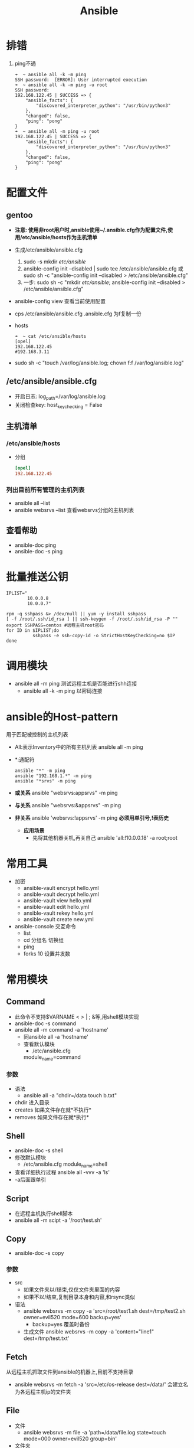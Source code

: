#+title: Ansible

* 排错
1. ping不通
   #+begin_src shell
➜  ~ ansible all -k -m ping
SSH password:  [ERROR]: User interrupted execution
➜  ~ ansible all -k -m ping -u root
SSH password:
192.168.122.45 | SUCCESS => {
    "ansible_facts": {
        "discovered_interpreter_python": "/usr/bin/python3"
    },
    "changed": false,
    "ping": "pong"
}
➜  ~ ansible all -m ping -u root
192.168.122.45 | SUCCESS => {
    "ansible_facts": {
        "discovered_interpreter_python": "/usr/bin/python3"
    },
    "changed": false,
    "ping": "pong"
}
   #+end_src
* 配置文件
** gentoo
- *注意: 使用非root用户时,ansible使用~/.ansible.cfg作为配置文件,使用/etc/ansible/hosts作为主机清单*
- 生成/etc/ansible/ansible.cfg
  1. sudo -s mkdir /etc/ansible/
  2. ansible-config init --disabled | sudo tee /etc/ansible/ansible.cfg
     或sudo sh -c "ansible-config init --disabled > /etc/ansible/ansible.cfg"
  3. 一步: sudo sh -c "mkdir /etc/ansible/; ansible-config init --disabled > /etc/ansible/ansible.cfg"
- ansible-config view
  查看当前使用配置
- cps /etc/ansible/ansible.cfg .ansible.cfg
  为f复制一份
- hosts
  #+begin_src shell
➜  ~ cat /etc/ansible/hosts
[opel]
192.168.122.45
#192.168.3.11
  #+end_src
- sudo sh -c "touch /var/log/ansible.log; chown f:f /var/log/ansible.log"
** /etc/ansible/ansible.cfg
- 开启日志: log_path=/var/log/ansible.log
- 关闭检查key: host_key_checking = False
** 主机清单
*** /etc/ansible/hosts
- 分组
  #+begin_src conf
[opel]
192.168.122.45
  #+end_src
*** 列出目前所有管理的主机列表
- ansible all --list
- ansible websrvs --list
  查看websrvs分组的主机列表
** 查看帮助
- ansible-doc ping
- ansible-doc -s ping
* 批量推送公钥
#+begin_src shell
IPLIST="
        10.0.0.8
        10.0.0.7"

rpm -q sshpass &> /dev/null || yum -y install sshpass
[ -f /root/.ssh/id_rsa ] || ssh-keygen -f /root/.ssh/id_rsa -P ""
export SSHPASS=centos #远程主机root密码
for ID in $IPLIST;do
          sshpass -e ssh-copy-id -o StrictHostKeyChecking=no $IP
done
#+end_src
* 调用模块
- ansible all -m ping
  测试远程主机是否能进行shh连接
  - ansible all -k -m ping
    以密码连接
* ansible的Host-pattern
用于匹配被控制的主机列表
- All:表示Inventory中的所有主机列表
  ansible all -m ping
- *:通配符
  #+begin_src shell
ansible "*" -m ping
ansible "192.168.1.*" -m ping
ansible "*srvs" -m ping
  #+end_src
- *或关系*
  ansible "websrvs:appsrvs" -m ping
- *与关系*
  ansible "websrvs:&appsrvs" -m ping
- *非关系*
  ansible 'websrvs:!appsrvs' -m ping
  *必须用单引号,!表历史*
  - *应用场景*
    - 先将其他机器关机,再关自己
      ansible 'all:!10.0.0.18' -a root;root
* 常用工具
- 加密
  - ansible-vault encrypt hello.yml
  - ansible-vault decrypt hello.yml
  - ansible-vault view hello.yml
  - ansible-vault edit hello.yml
  - ansible-vault rekey hello.yml
  - ansible-vault create new.yml
- ansible-console
  交互命令
  - list
  - cd 分组名
    切换组
  - ping
  - forks 10
    设置并发数
* 常用模块
** Command
- 此命令不支持$VARNAME < > | ; &等,用shell模块实现
- ansible-doc -s command
- ansible all -m command -a 'hostname'
  - 同ansible all -a 'hostname'
  - 查看默认模块
    - /etc/ansible.cfg
    module_name=command
*** 参数
- 语法
  - ansible all -a "chdir=/data touch b.txt"
- chdir 进入目录
- creates
  如果文件存在就*不执行*
- removes
  如果文件存在就*执行*
** Shell
- ansible-doc -s shell
- 修改默认模块
  - /etc/ansible.cfg
    module_name=shell
- 查看详细执行过程
  ansible all -vvv -a 'ls'
- -a后面跟单引
** Script
- 在远程主机执行shell脚本
- ansible all -m scipt -a '/root/test.sh'
** Copy
- ansible-doc -s copy
*** 参数
- src
  - 如果文件夹以/结束,仅仅文件夹里面的内容
  - 如果不以/结束,复制目录本身和内容,和rsync类似
- 语法
  - ansible websrvs -m copy -a 'src=/root/test1.sh dest=/tmp/test2.sh owner=evil520 mode=600 backup=yes'
    - backup=yes 覆盖时备份
  - 生成文件
    ansible websrvs -m copy -a 'content="line1\nline2" dest=/tmp/test.txt'
** Fetch
从远程主机抓取文件到ansible的机器上,目前不支持目录
- ansible websrvs -m fetch -a 'src=/etc/os-release dest=/data/'
  会建立名为各远程主机ip的文件夹
** File
- 文件
  - ansible websrvs -m file -a 'path=/data/file.log state=touch mode=000 owner=evil520 group=bin'
- 文件夹
  - ansible websrvs -m file -a 'path=/data/dir state=dirtory'
- state=absent 删除
  - ansible websrvs -m file -a path=/data/file.log state=absent'
- state=link 创建软链接
  - ansible websrvs -m file -a 'src=/data/file.log state=link dest=/tmp/file.log.link'
** Unarchive
*** 参数
- copy
  默认为yes,当copy=yes,拷贝的文件是从ansible主机复制到远程主机上,如果设置为copy=no,会在远程主机上寻找src源文件
- remote_src
  各copy功能一样且互斥
- 范例
  - ansible all -m unarchive -a 'src=/data/foo.tgz dest=/var/lib/foo owner=f group=bin'
  - ansible all -m unarchive -a 'src=/tmp/foo.zip dest=/data copy=no mode=0777'
  - ansible all -m unarchive -a 'src=http​s://example.example.zip dest=/data copy=no'
** Hostname
- ansible node1 -m hostname -a "name=websrvs"
** Cron
- 创建: ansible websrvs -m cron -a 'hour=2 minute=30 weekday=1-5 name="back mysql" job=/root/mysql_backup.sh'
- 禁用: ansible websrvs -m cron -a 'hour=2 minute=30 weekday=1-5 name="back mysql" job=/root/mysql_backup.sh disabled=yes'
- 启用: ansible websrvs -m cron -a 'hour=2 minute=30 weekday=1-5 name="back mysql" job=/root/mysql_backup.sh disabled=no'
- 删除: ansible websrvs -m cron -a 'state=absent name="back mysql"'
** Yum
- ansible websrvs -m yum -a 'name=iotop,cowsay'
- state=absent 卸载
** Service
- ansible websrvs -m service -a 'name=vsftpd state=started enabled=yes'
- state=stopped 停止服务
- state=restarted 重启服务
** User
- 创建: ansible all -m user -a 'name=user1 commit="test user" uid=2048 home=/app/user1 group=root'
- 创建: ansible all -m user -a 'name=nginx commit=nginx uid=88 group=nginx groups="root,daemon" shell=/sbin/nologin system=yes create_home=no'
- 删除: ansible all -m user -a 'name=user1 state=absent remove=yes'
** Group
- ansible websrvs -m group -a 'name=nginx gid=88 system=yes'
** Lineinfile 修改文件某行
- ansible all -m lineinfile -a 'path=/etc/selinux/config regexp="^SELINUX=" line="SELINUX=disabled"'
- state=absent 删除某行
** Replace
- ansible all -m replace -a 'path=/etc/fstab regexp="^(UUID.*)" replace="#\1"'
** Setup
- ansible websrvs -m setup -a 'filter=ansible_distribution'
- filter
  - ansible_nodename 主机名
  - ansible_os_family 操作系统家族
  - ansible_distribution 操作系统
  - ansible_memtotal_mb 内存大小
  - ansible_all_ipv4_address ip
  - ansible_default_ipv4 默认ip
* ansible执行原理
- 将python脚本复制到远程执行,如果远程缺少信赖包将导致执行失败
* playbook
- ansible-playbook -C hello.yml
检查语法
** 第一个yaml文件: hello.yml
  #+begin_src yaml
---
- hosts: all
  remote_user: root

  tasks:
    - name: 是否正常
      ping:
    - name: 查看OS版本
      setup: filter=ansible_distribution_major_version
    - name: 查看时间
      shell: date
  #+end_src
  - hosts: websrvs:appsrvs
    *websrvs和appsrvs列表*
** 选项
- --list-hosts
- --list-tasks
  #+begin_src shell
➜  ~ ansible-playbook --list-hosts hello.yml

playbook: hello.yml

  play #1 (all): all	TAGS: []
    pattern: ['all']
    hosts (1):
      192.168.122.45

➜  ~ ansible-playbook --list-tasks hello.yml

playbook: hello.yml

  play #1 (all): all	TAGS: []
    tasks:
      是否正常	TAGS: []
      查看OS版本	TAGS: []
      查看时间	TAGS: []
  #+end_src
- --limit
  只针对主机列表中的特定主机执行
** handle,notify
当文件改变时执行
#+begin_src yaml
tasks:
  - name: Install configure file
    copy: src=files/httpd.conf dest=/etc/httpd/conf/
    notify: restart service
  - name: modify config
    lineinfile: path=/etc/httpd/conf/httpd.conf regexp='^Listen' line='Listen 6666'
    notify
handlers:
  - name: restart service
    service: name=httpd state=restarted
#+end_src
* 变量
1. 在命令行定义变量
   #+begin_src yaml
---
- hosts: all
  remote_user: root
  tasks:
    - name: install package
      yum: name={{ pkname  }} state=present
   #+end_src
   #+begin_src shell
alsible-playbook -e pkname=httpd var.yml
   #+end_src
2. 在playbook文件中定义变量
   #+begin_src yaml
---
- hosts: all
  remote_user: root
  vars:
    - username: user1
    - groupname: group1
  tasks:
    - name: create group
      group: name={{ groupname }} state=present
    - name: create user
      user: name={{ username }} group={{ groupname }} state=present
   #+end_src
   #+begin_src shell
alsible-playbook -e "username=user2 groupname=user2" var.yml
   #+end_src
   - *-e的优先级更高*
3. 主机变量和分组变量
   #+begin_src hosts
[opel]
192.168.122.45 hname=www1
192.168.3.11 hname=www2
[opel:vars]
domain=evil520.org
   #+end_src
* 模板
- template文件心须存放于templates目录下,且命名为.j2结尾
- 范例: e利用template同步nginx配置文件
  #+begin_src yaml
mkdir templates
#templates/nginx.conf.j2
worker_processes {{ ansible_processor_vcpus }};


#temnginx2.yml
---
- hosts: websrvs
  remote_user: root

  tasks:
    - name: template config to remote hosts
      template: src=nginx.conf.j2 dest=/etc/nginx/nginx.conf
  #+end_src
